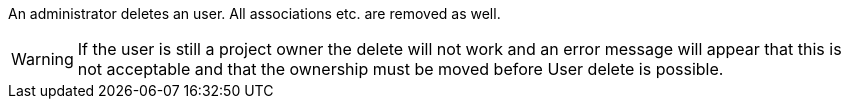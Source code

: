 An administrator deletes an user. All associations etc. are removed as well.

[WARNING]
====
If the user is still a project owner the delete will not work
and an error message will appear that this is not acceptable
and that the ownership must be moved before User delete is possible.
====

